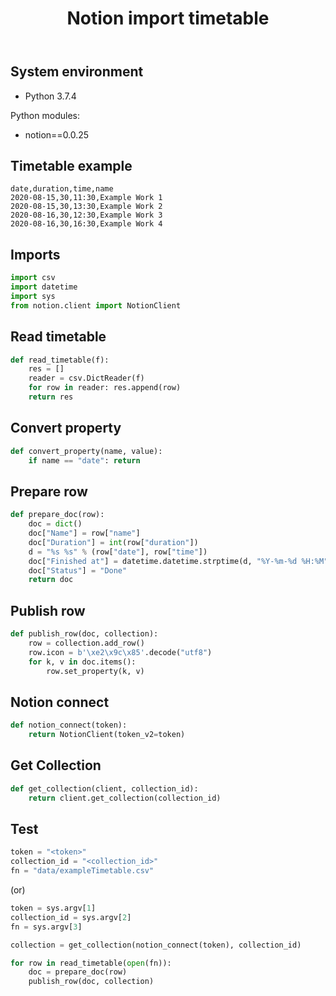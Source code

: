 #+TITLE: Notion import timetable
#+PROPERTY: header-args:sh :session *shell notion-import-timetable sh* :results silent raw
#+PROPERTY: header-args:python :session *shell notion-import-timetable python* :results silent raw
#+OPTIONS: ^:nil

** System environment

- Python 3.7.4

Python modules:

- notion==0.0.25

** Timetable example

#+BEGIN_SRC csv :tangle data/exampleTimetable.csv
date,duration,time,name
2020-08-15,30,11:30,Example Work 1
2020-08-15,30,13:30,Example Work 2
2020-08-16,30,12:30,Example Work 3
2020-08-16,30,16:30,Example Work 4
#+END_SRC

** Imports

#+BEGIN_SRC python :tangle src/import_timetable.py
import csv
import datetime
import sys
from notion.client import NotionClient
#+END_SRC

** Read timetable

#+BEGIN_SRC python :tangle src/import_timetable.py
def read_timetable(f):
    res = []
    reader = csv.DictReader(f)
    for row in reader: res.append(row)
    return res
#+END_SRC

** Convert property

#+BEGIN_SRC python :tangle src/import_timetable.py
def convert_property(name, value):
    if name == "date": return
#+END_SRC

** Prepare row

#+BEGIN_SRC python :tangle src/import_timetable.py
def prepare_doc(row):
    doc = dict()
    doc["Name"] = row["name"]
    doc["Duration"] = int(row["duration"])
    d = "%s %s" % (row["date"], row["time"])
    doc["Finished at"] = datetime.datetime.strptime(d, "%Y-%m-%d %H:%M")
    doc["Status"] = "Done"
    return doc
#+END_SRC

** Publish row

#+BEGIN_SRC python :tangle src/import_timetable.py
def publish_row(doc, collection):
    row = collection.add_row()
    row.icon = b'\xe2\x9c\x85'.decode("utf8")
    for k, v in doc.items():
        row.set_property(k, v)
#+END_SRC

** Notion connect

#+BEGIN_SRC python :tangle src/import_timetable.py
def notion_connect(token):
    return NotionClient(token_v2=token)
#+END_SRC

** Get Collection

#+BEGIN_SRC python :tangle src/import_timetable.py
def get_collection(client, collection_id):
    return client.get_collection(collection_id)
#+END_SRC

** Test

#+BEGIN_SRC python
token = "<token>"
collection_id = "<collection_id>"
fn = "data/exampleTimetable.csv"
#+END_SRC

(or)

#+BEGIN_SRC python :tangle src/import_timetable.py
token = sys.argv[1]
collection_id = sys.argv[2]
fn = sys.argv[3]
#+END_SRC

#+BEGIN_SRC python :tangle src/import_timetable.py
collection = get_collection(notion_connect(token), collection_id)
#+END_SRC

#+BEGIN_SRC python :tangle src/import_timetable.py
for row in read_timetable(open(fn)):
    doc = prepare_doc(row)
    publish_row(doc, collection)
#+END_SRC
